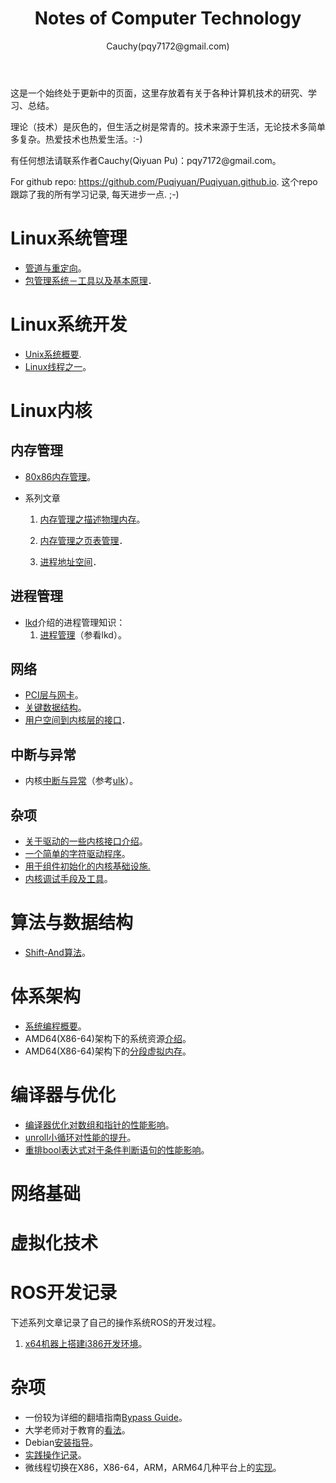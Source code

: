 #+TITLE: Notes of Computer Technology
#+AUTHOR: Cauchy(pqy7172@gmail.com)
#+EMAIL: pqy7172@gmail.com
#+HTML_HEAD: <link rel="stylesheet" href="./org-manual.css" type="text/css"> 

#+BEGIN_CENTER
这是一个始终处于更新中的页面，这里存放着有关于各种计算机技术的研究、学习、总结。
#+END_CENTER

#+BEGIN_CENTER
理论（技术）是灰色的，但生活之树是常青的。技术来源于生活，无论技术多简单多复杂。热爱技术也热爱生活。:-)
#+END_CENTER

#+BEGIN_CENTER
有任何想法请联系作者Cauchy(Qiyuan Pu)：pqy7172@gmail.com。
#+END_CENTER

#+BEGIN_CENTER
For github repo: https://github.com/Puqiyuan/Puqiyuan.github.io. 这个repo跟踪了我的所有学习记录, 每天进步一点. ;-)
#+END_CENTER

* Linux系统管理
- [[./sys-admin/pipe-redirection.html][管道与重定向]]。
- [[./sys-admin/packaging-system.html][包管理系统－工具以及基本原理]]．
* Linux系统开发
- [[./sys-programming/unix-system-overview.html][Unix系统概要]].
- [[./sys-programming/thread.html][Linux线程之一]]。
* Linux内核
# - LWN内核文档学习[[./kernel/lwn/lwn.html][记录]]。
** 内存管理
  + [[./kernel/mm/x86-mm/mm.html][80x86内存管理]]。    

  + 系列文章
    1) [[./kernel/mm/mm_series/des-phy-mem.html][内存管理之描述物理内存]]。
      
    2) [[./kernel/mm/mm_series/ptm.html][内存管理之页表管理]]．

    3) [[./kernel/mm/mm_series/process_addr_space.html][进程地址空间]]．
** 进程管理
  + [[https://github.com/Puqiyuan/books/blob/main/cs/lkd.pdf][lkd]]介绍的进程管理知识：
    1) [[./kernel/lkd/proc/proc_mm.html][进程管理]]（参看lkd）。
    # 2) 进程调度
** 网络
  + [[./kernel/net/pci_net_card.html][PCI层与网卡]]。
  + [[./kernel/net/critical_data_struct.html][关键数据结构]]。
  + [[./kernel/net/user_to_kernel.html][用户空间到内核层的接口]]．
** 中断与异常
  + 内核[[./kernel/interrupts/interrupts.html][中断与异常]]（参考[[https://github.com/Puqiyuan/books/blob/main/cs/ulk.pdf][ulk]]）。
** 杂项
  + [[./kernel/driver/io_port.html][关于驱动的一些内核接口介绍]]。
  + [[./kernel/driver/scull.html][一个简单的字符驱动程序]]。
  + [[./kernel/net/infra_com_init.html][用于组件初始化的内核基础设施.]]
  + [[./kernel/debug/debug-tech.html][内核调试手段及工具]]。
      
  
* 算法与数据结构
- [[./algo/shiftand.html][Shift-And算法]]。
* 体系架构
- [[./arch/sys-programming-overview.html][系统编程概要]]。
- AMD64(X86-64)架构下的系统资源[[./arch/amd64-sys-resources.html][介绍]]。
- AMD64(X86-64)架构下的[[./arch/segmented_virtual_memory.html][分段虚拟内存]]。
* 编译器与优化
- [[./compiler/pointer-array-optimization.html][编译器优化对数组和指针的性能影响]]。
- [[./compiler/unroll_loop.html][unroll小循环对性能的提升]]。
- [[./compiler/quick_bool_expr.html][重排bool表达式对于条件判断语句的性能影响]]。
    
* 网络基础
* 虚拟化技术
* ROS开发记录
下述系列文章记录了自己的操作系统ROS的开发过程。

1) [[./ros/i386-on-x64.html][x64机器上搭建i386开发环境]]。
* 杂项
- 一份较为详细的翻墙指南[[./bypass/index.html][Bypass Guide]]。
- 大学老师对于教育的[[./misc/thoughts.html][看法]]。
- Debian[[./misc/install.html][安装指导]]。
- [[./misc/tips.html][实践操作记录]]。
- 微线程切换在X86，X86-64，ARM，ARM64几种平台上的[[./kernel/process-management/switch-protected.html][实现]]。
